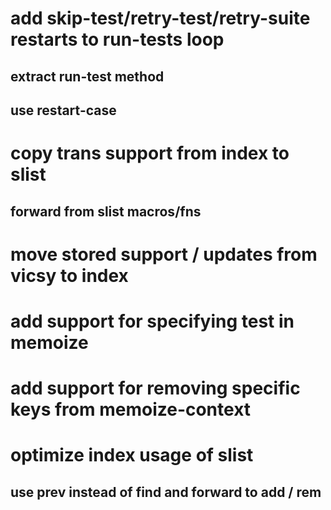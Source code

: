 * add skip-test/retry-test/retry-suite restarts to run-tests loop
** extract run-test method
** use restart-case
* copy trans support from index to slist
** forward from slist macros/fns
* move stored support / updates from vicsy to index
* add support for specifying test in memoize
* add support for removing specific keys from memoize-context
* optimize index usage of slist
** use prev instead of find and forward to add / rem
